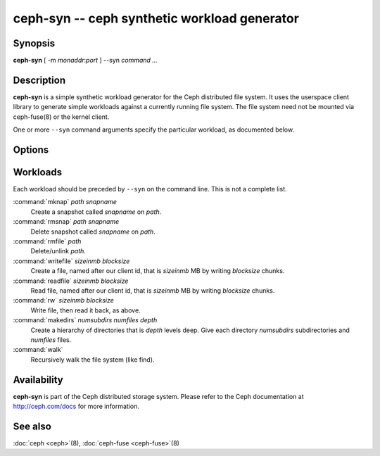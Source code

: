 ===============================================
 ceph-syn -- ceph synthetic workload generator
===============================================

.. program:: ceph-syn

Synopsis
========

| **ceph-syn** [ -m *monaddr*:*port* ] --syn *command* *...*


Description
===========

**ceph-syn** is a simple synthetic workload generator for the Ceph
distributed file system. It uses the userspace client library to
generate simple workloads against a currently running file system. The
file system need not be mounted via ceph-fuse(8) or the kernel client.

One or more ``--syn`` command arguments specify the particular
workload, as documented below.


Options
=======

.. option:: -d

   Detach from console and daemonize after startup.

.. option:: -c ceph.conf, --conf=ceph.conf

   Use *ceph.conf* configuration file instead of the default
   ``/etc/ceph/ceph.conf`` to determine monitor addresses during
   startup.

.. option:: -m monaddress[:port]

   Connect to specified monitor (instead of looking through
   ``ceph.conf``).

.. option:: --num_client num

   Run num different clients, each in a separate thread.

.. option:: --syn workloadspec

   Run the given workload. May be specified as many times as
   needed. Workloads will normally run sequentially.


Workloads
=========

Each workload should be preceded by ``--syn`` on the command
line. This is not a complete list.

:command:`mknap` *path* *snapname*
  Create a snapshot called *snapname* on *path*.

:command:`rmsnap` *path* *snapname*
  Delete snapshot called *snapname* on *path*.

:command:`rmfile` *path*
  Delete/unlink *path*.

:command:`writefile` *sizeinmb* *blocksize*
  Create a file, named after our client id, that is *sizeinmb* MB by
  writing *blocksize* chunks.

:command:`readfile` *sizeinmb* *blocksize*
  Read file, named after our client id, that is *sizeinmb* MB by
  writing *blocksize* chunks.

:command:`rw` *sizeinmb* *blocksize*
  Write file, then read it back, as above.

:command:`makedirs` *numsubdirs* *numfiles* *depth*
  Create a hierarchy of directories that is *depth* levels deep. Give
  each directory *numsubdirs* subdirectories and *numfiles* files.

:command:`walk`
  Recursively walk the file system (like find).


Availability
============

**ceph-syn** is part of the Ceph distributed storage system. Please refer to
the Ceph documentation at http://ceph.com/docs for more information.

See also
========

:doc:`ceph <ceph>`\(8),
:doc:`ceph-fuse <ceph-fuse>`\(8)
